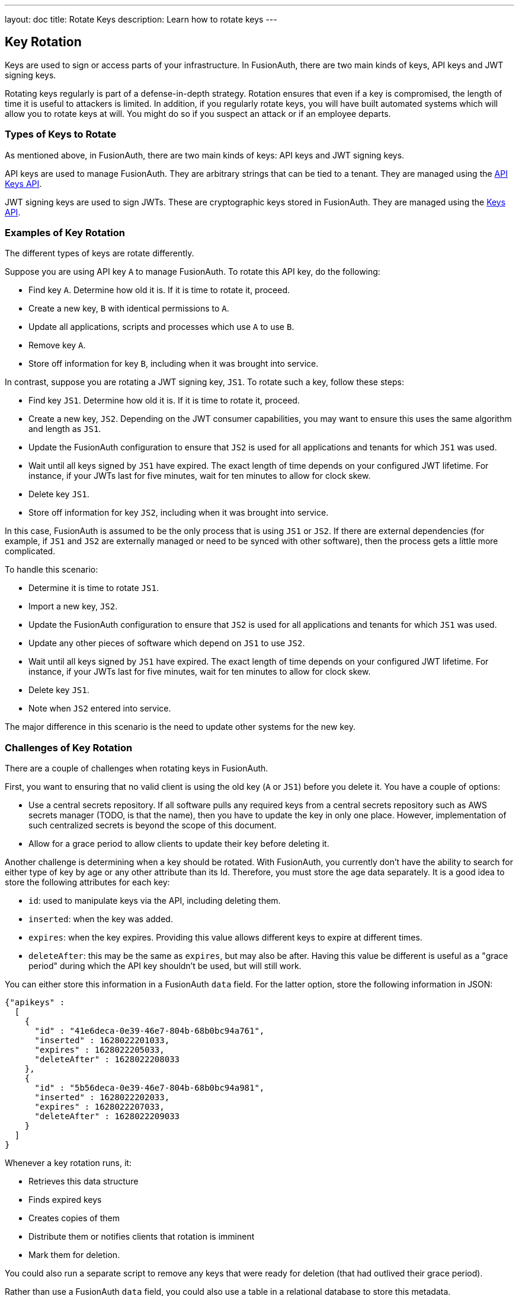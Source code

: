 ---
layout: doc
title: Rotate Keys
description: Learn how to rotate keys
---

== Key Rotation

Keys are used to sign or access parts of your infrastructure. In FusionAuth, there are two main kinds of keys, API keys and JWT signing keys.

Rotating keys regularly is part of a defense-in-depth strategy. Rotation ensures that even if a key is compromised, the length of time it is useful to attackers is limited. In addition, if you regularly rotate keys, you will have built automated systems which will allow you to rotate keys at will. You might do so if you suspect an attack or if an employee departs.

=== Types of Keys to Rotate

As mentioned above, in FusionAuth, there are two main kinds of keys: API keys and JWT signing keys.

API keys are used to manage FusionAuth. They are arbitrary strings that can be tied to a tenant. They are managed using the link:/docs/v1/tech/apis/api-keys/[API Keys API].

JWT signing keys are used to sign JWTs. These are cryptographic keys stored in FusionAuth. They are managed using the link:/docs/v1/tech/apis/keys/[Keys API].

=== Examples of Key Rotation

The different types of keys are rotate differently. 

Suppose you are using API key `A` to manage FusionAuth. To rotate this API key, do the following:

* Find key `A`. Determine how old it is. If it is time to rotate it, proceed.
* Create a new key, `B` with identical permissions to `A`.
* Update all applications, scripts and processes which use `A` to use `B`.
* Remove key `A`.
* Store off information for key `B`, including when it was brought into service.

In contrast, suppose you are rotating a JWT signing key, `JS1`. To rotate such a key, follow these steps:

* Find key `JS1`. Determine how old it is. If it is time to rotate it, proceed.
* Create a new key, `JS2`. Depending on the JWT consumer capabilities, you may want to ensure this uses the same algorithm and length as `JS1`.
* Update the FusionAuth configuration to ensure that `JS2` is used for all applications and tenants for which `JS1` was used.
* Wait until all keys signed by `JS1` have expired. The exact length of time depends on your configured JWT lifetime. For instance, if your JWTs last for five minutes, wait for ten minutes to allow for clock skew.
* Delete key `JS1`.
* Store off information for key `JS2`, including when it was brought into service.

In this case, FusionAuth is assumed to be the only process that is using `JS1` or `JS2`. If there are external dependencies (for example, if `JS1` and `JS2` are externally managed or need to be synced with other software), then the process gets a little more complicated. 

To handle this scenario:

* Determine it is time to rotate `JS1`.
* Import a new key, `JS2`.
* Update the FusionAuth configuration to ensure that `JS2` is used for all applications and tenants for which `JS1` was used.
* Update any other pieces of software which depend on `JS1` to use `JS2`.
* Wait until all keys signed by `JS1` have expired. The exact length of time depends on your configured JWT lifetime. For instance, if your JWTs last for five minutes, wait for ten minutes to allow for clock skew.
* Delete key `JS1`.
* Note when `JS2` entered into service.

The major difference in this scenario is the need to update other systems for the new key.

=== Challenges of Key Rotation

There are a couple of challenges when rotating keys in FusionAuth.

First, you want to ensuring that no valid client is using the old key (`A` or `JS1`) before you delete it. You have a couple of options:

* Use a central secrets repository. If all software pulls any required keys from a central secrets repository such as AWS secrets manager (TODO, is that the name), then you have to update the key in only one place. However, implementation of such centralized secrets is beyond the scope of this document.
* Allow for a grace period to allow clients to update their key before deleting it.

Another challenge is determining when a key should be rotated. With FusionAuth, you currently don't have the ability to search for either type of key by age or any other attribute than its Id. Therefore, you must store the age data separately. It is a good idea to store the following attributes for each key:

* `id`: used to manipulate keys via the API, including deleting them.
* `inserted`: when the key was added.
* `expires`: when the key expires. Providing this value allows different keys to expire at different times.
* `deleteAfter`: this may be the same as `expires`, but may also be after. Having this value be different is useful as a "grace period" during which the API key shouldn't be used, but will still work.

You can either store this information in a FusionAuth `data` field. For the latter option, store the following information in JSON:

```json
{"apikeys" : 
  [ 
    { 
      "id" : "41e6deca-0e39-46e7-804b-68b0bc94a761",
      "inserted" : 1628022201033,
      "expires" : 1628022205033,
      "deleteAfter" : 1628022208033
    },
    { 
      "id" : "5b56deca-0e39-46e7-804b-68b0bc94a981",
      "inserted" : 1628022202033,
      "expires" : 1628022207033,
      "deleteAfter" : 1628022209033
    }
  ]
}
```

Whenever a key rotation runs, it:

* Retrieves this data structure
* Finds expired keys
* Creates copies of them
* Distribute them or notifies clients that rotation is imminent
* Mark them for deletion. 

You could also run a separate script to remove any keys that were ready for deletion (that had outlived their grace period).

Rather than use a FusionAuth `data` field, you could also use a table in a relational database to store this metadata.

Another challenge particular to JWT signing keys is to find all the places where they can be used. The easiest way to do this is to retrieve all Tenant and Application objects and look for the Id in `tenant.jwtConfiguration.accessTokenKeyId`, `tenant.jwtConfiguration.idTokenKeyId`, `application.jwtConfiguration.accessTokenKeyId`, and `application.jwtConfiguration.idTokenKeyId`.

